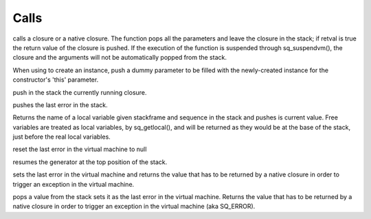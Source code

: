 .. _api_ref_calls:

=====
Calls
=====

.. _sq_call:

.. c:function:: SQRESULT sq_call(HSQUIRRELVM v, SQInteger params, SQBool retval, SQBool raiseerror)

    :param HSQUIRRELVM v: the target VM
    :param SQInteger params: number of parameters of the function
    :param SQBool retval: if true the function will push the return value in the stack
    :param SQBool raiseerror: if true, if a runtime error occurs during the execution of the call, the vm will invoke the error handler.
    :returns: a SQRESULT

calls a closure or a native closure. The function pops all the parameters and leave the closure in the stack; if retval is true the return value of the closure is pushed. If the execution of the function is suspended through sq_suspendvm(), the closure and the arguments will not be automatically popped from the stack.

When using to create an instance, push a dummy parameter to be filled with the newly-created instance for the constructor's 'this' parameter.



.. _sq_getcallee:

.. c:function:: SQRESULT sq_getcallee(HSQUIRRELVM v)

    :param HSQUIRRELVM v: the target VM
    :returns: a SQRESULT

push in the stack the currently running closure.





.. _sq_getlasterror:

.. c:function:: SQRESULT sq_getlasterror(HSQUIRRELVM v)

    :param HSQUIRRELVM v: the target VM
    :returns: a SQRESULT
    :remarks: the pushed error descriptor can be any valid squirrel type.

pushes the last error in the stack.





.. _sq_getlocal:

.. c:function:: const SQChar * sq_getlocal(HSQUIRRELVM v, SQUnsignedInteger level, SQUnsignedInteger nseq)

    :param HSQUIRRELVM v: the target VM
    :param SQUnsignedInteger level: the function index in the calls stack, 0 is the current function
    :param SQUnsignedInteger nseq: the index of the local variable in the stack frame (0 is 'this')
    :returns: the name of the local variable if a variable exists at the given level/seq otherwise NULL.

Returns the name of a local variable given stackframe and sequence in the stack and pushes is current value. Free variables are treated as local variables, by sq_getlocal(), and will be returned as they would be at the base of the stack, just before the real local variables.





.. _sq_reseterror:

.. c:function:: void sq_reseterror(HSQUIRRELVM v)

    :param HSQUIRRELVM v: the target VM

reset the last error in the virtual machine to null





.. _sq_resume:

.. c:function:: SQRESULT sq_resume(HSQUIRRELVM v, SQBool retval, SQBool raiseerror)

    :param HSQUIRRELVM v: the target VM
    :param SQBool retval: if true the function will push the return value in the stack
    :param SQBool raiseerror: if true, if a runtime error occurs during the execution of the call, the vm will invoke the error handler.
    :returns: a SQRESULT
    :remarks: if retval != 0 the return value of the generator is pushed.

resumes the generator at the top position of the stack.





.. _sq_throwerror:

.. c:function:: SQRESULT sq_throwerror(HSQUIRRELVM v, const SQChar * err)

    :param HSQUIRRELVM v: the target VM
    :param const SQChar * err: the description of the error that has to be thrown
    :returns: the value that has to be returned by a native closure in order to throw an exception in the virtual machine.

sets the last error in the virtual machine and returns the value that has to be returned by a native closure in order to trigger an exception in the virtual machine.





.. _sq_throwobject:

.. c:function:: SQRESULT sq_throwobject(HSQUIRRELVM v)

    :param HSQUIRRELVM v: the target VM
    :returns: the value that has to be returned by a native closure in order to throw an exception in the virtual machine.

pops a value from the stack sets it as the last error in the virtual machine. Returns the value that has to be returned by a native closure in order to trigger an exception in the virtual machine (aka SQ_ERROR).
